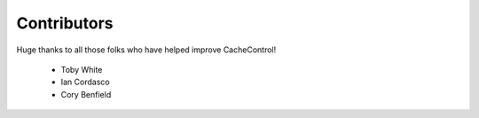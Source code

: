 ==============
 Contributors
==============

Huge thanks to all those folks who have helped improve CacheControl!

 - Toby White
 - Ian Cordasco
 - Cory Benfield
